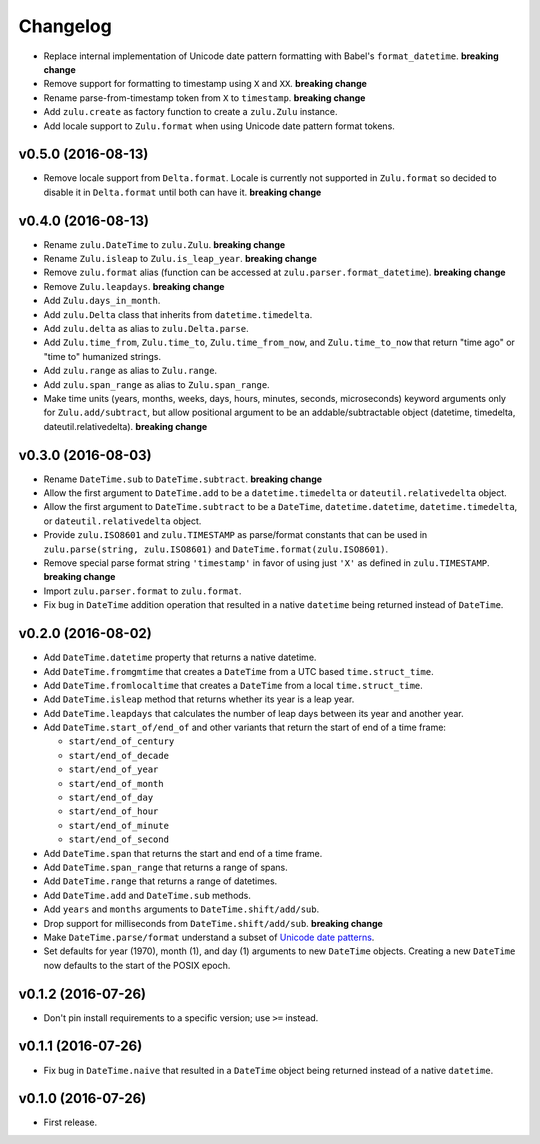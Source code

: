 Changelog
=========


- Replace internal implementation of Unicode date pattern formatting with Babel's ``format_datetime``. **breaking change**
- Remove support for formatting to timestamp using ``X`` and ``XX``. **breaking change**
- Rename parse-from-timestamp token from ``X`` to ``timestamp``. **breaking change**
- Add ``zulu.create`` as factory function to create a ``zulu.Zulu`` instance.
- Add locale support to ``Zulu.format`` when using Unicode date pattern format tokens.


v0.5.0 (2016-08-13)
-------------------

- Remove locale support from ``Delta.format``. Locale is currently not supported in ``Zulu.format`` so decided to disable it in ``Delta.format`` until both can have it. **breaking change**


v0.4.0 (2016-08-13)
-------------------

- Rename ``zulu.DateTime`` to ``zulu.Zulu``. **breaking change**
- Rename ``Zulu.isleap`` to ``Zulu.is_leap_year``. **breaking change**
- Remove ``zulu.format`` alias (function can be accessed at ``zulu.parser.format_datetime``). **breaking change**
- Remove ``Zulu.leapdays``. **breaking change**
- Add ``Zulu.days_in_month``.
- Add ``zulu.Delta`` class that inherits from ``datetime.timedelta``.
- Add ``zulu.delta`` as alias to ``zulu.Delta.parse``.
- Add ``Zulu.time_from``, ``Zulu.time_to``, ``Zulu.time_from_now``, and ``Zulu.time_to_now`` that return "time ago" or "time to" humanized strings.
- Add ``zulu.range`` as alias to ``Zulu.range``.
- Add ``zulu.span_range`` as alias to ``Zulu.span_range``.
- Make time units (years, months, weeks, days, hours, minutes, seconds, microseconds) keyword arguments only for ``Zulu.add/subtract``, but allow positional argument to be an addable/subtractable object (datetime, timedelta, dateutil.relativedelta). **breaking change**


v0.3.0 (2016-08-03)
-------------------

- Rename ``DateTime.sub`` to ``DateTime.subtract``. **breaking change**
- Allow the first argument to ``DateTime.add`` to be a ``datetime.timedelta`` or ``dateutil.relativedelta`` object.
- Allow the first argument to ``DateTime.subtract`` to be a ``DateTime``, ``datetime.datetime``, ``datetime.timedelta``, or ``dateutil.relativedelta`` object.
- Provide ``zulu.ISO8601`` and ``zulu.TIMESTAMP`` as parse/format constants that can be used in ``zulu.parse(string, zulu.ISO8601)`` and ``DateTime.format(zulu.ISO8601)``.
- Remove special parse format string ``'timestamp'`` in favor of using just ``'X'`` as defined in ``zulu.TIMESTAMP``. **breaking change**
- Import ``zulu.parser.format`` to ``zulu.format``.
- Fix bug in ``DateTime`` addition operation that resulted in a native ``datetime`` being returned instead of ``DateTime``.


v0.2.0 (2016-08-02)
-------------------

- Add ``DateTime.datetime`` property that returns a native datetime.
- Add ``DateTime.fromgmtime`` that creates a ``DateTime`` from a UTC based ``time.struct_time``.
- Add ``DateTime.fromlocaltime`` that creates a ``DateTime`` from a local ``time.struct_time``.
- Add ``DateTime.isleap`` method that returns whether its year is a leap year.
- Add ``DateTime.leapdays`` that calculates the number of leap days between its year and another year.
- Add ``DateTime.start_of/end_of`` and other variants that return the start of end of a time frame:

  - ``start/end_of_century``
  - ``start/end_of_decade``
  - ``start/end_of_year``
  - ``start/end_of_month``
  - ``start/end_of_day``
  - ``start/end_of_hour``
  - ``start/end_of_minute``
  - ``start/end_of_second``

- Add ``DateTime.span`` that returns the start and end of a time frame.
- Add ``DateTime.span_range`` that returns a range of spans.
- Add ``DateTime.range`` that returns a range of datetimes.
- Add ``DateTime.add`` and ``DateTime.sub`` methods.
- Add ``years`` and ``months`` arguments to ``DateTime.shift/add/sub``.
- Drop support for milliseconds from ``DateTime.shift/add/sub``. **breaking change**
- Make ``DateTime.parse/format`` understand a subset of `Unicode date patterns <http://www.unicode.org/reports/tr35/tr35-19.html#Date_Field_Symbol_Table>`_.
- Set defaults for year (1970), month (1), and day (1) arguments to new ``DateTime`` objects. Creating a new ``DateTime`` now defaults to the start of the POSIX epoch.


v0.1.2 (2016-07-26)
-------------------

- Don't pin install requirements to a specific version; use ``>=`` instead.


v0.1.1 (2016-07-26)
-------------------

- Fix bug in ``DateTime.naive`` that resulted in a ``DateTime`` object being returned instead of a native ``datetime``.


v0.1.0 (2016-07-26)
-------------------

- First release.
